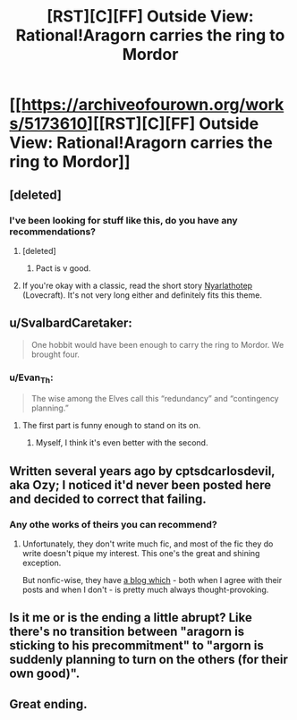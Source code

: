 #+TITLE: [RST][C][FF] Outside View: Rational!Aragorn carries the ring to Mordor

* [[https://archiveofourown.org/works/5173610][[RST][C][FF] Outside View: Rational!Aragorn carries the ring to Mordor]]
:PROPERTIES:
:Author: Evan_Th
:Score: 60
:DateUnix: 1532801835.0
:DateShort: 2018-Jul-28
:END:

** [deleted]
:PROPERTIES:
:Score: 19
:DateUnix: 1532806345.0
:DateShort: 2018-Jul-29
:END:

*** I've been looking for stuff like this, do you have any recommendations?
:PROPERTIES:
:Author: babalook
:Score: 4
:DateUnix: 1532815480.0
:DateShort: 2018-Jul-29
:END:

**** [deleted]
:PROPERTIES:
:Score: 13
:DateUnix: 1532827698.0
:DateShort: 2018-Jul-29
:END:

***** Pact is v good.
:PROPERTIES:
:Author: earnestadmission
:Score: 2
:DateUnix: 1532972437.0
:DateShort: 2018-Jul-30
:END:


**** If you're okay with a classic, read the short story [[http://www.hplovecraft.com/writings/texts/fiction/n.aspx][Nyarlathotep]] (Lovecraft). It's not very long either and definitely fits this theme.
:PROPERTIES:
:Author: Cuz_Im_TFK
:Score: 3
:DateUnix: 1532843294.0
:DateShort: 2018-Jul-29
:END:


** u/SvalbardCaretaker:
#+begin_quote
  One hobbit would have been enough to carry the ring to Mordor. We brought four.
#+end_quote
:PROPERTIES:
:Author: SvalbardCaretaker
:Score: 11
:DateUnix: 1532811475.0
:DateShort: 2018-Jul-29
:END:

*** u/Evan_Th:
#+begin_quote
  The wise among the Elves call this “redundancy” and “contingency planning.”
#+end_quote
:PROPERTIES:
:Author: Evan_Th
:Score: 17
:DateUnix: 1532812097.0
:DateShort: 2018-Jul-29
:END:

**** The first part is funny enough to stand on its on.
:PROPERTIES:
:Author: SvalbardCaretaker
:Score: 10
:DateUnix: 1532812490.0
:DateShort: 2018-Jul-29
:END:

***** Myself, I think it's even better with the second.
:PROPERTIES:
:Author: Evan_Th
:Score: 12
:DateUnix: 1532812627.0
:DateShort: 2018-Jul-29
:END:


** Written several years ago by cptsdcarlosdevil, aka Ozy; I noticed it'd never been posted here and decided to correct that failing.
:PROPERTIES:
:Author: Evan_Th
:Score: 11
:DateUnix: 1532801897.0
:DateShort: 2018-Jul-28
:END:

*** Any othe works of theirs you can recommend?
:PROPERTIES:
:Author: Kilbourne
:Score: 1
:DateUnix: 1532808777.0
:DateShort: 2018-Jul-29
:END:

**** Unfortunately, they don't write much fic, and most of the fic they do write doesn't pique my interest. This one's the great and shining exception.

But nonfic-wise, they have [[http://thingofthings.wordpress.com/][a blog which]] - both when I agree with their posts and when I don't - is pretty much always thought-provoking.
:PROPERTIES:
:Author: Evan_Th
:Score: 10
:DateUnix: 1532809211.0
:DateShort: 2018-Jul-29
:END:


** Is it me or is the ending a little abrupt? Like there's no transition between "aragorn is sticking to his precommitment" to "argorn is suddenly planning to turn on the others (for their own good)".
:PROPERTIES:
:Author: CouteauBleu
:Score: 3
:DateUnix: 1532896481.0
:DateShort: 2018-Jul-30
:END:


** Great ending.
:PROPERTIES:
:Author: Modularva
:Score: 2
:DateUnix: 1532817968.0
:DateShort: 2018-Jul-29
:END:
